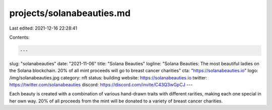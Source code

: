 projects/solanabeauties.md
==========================

Last edited: 2021-12-16 22:28:41

Contents:

.. code-block:: md

    ---
slug: "solanabeauties"
date: "2021-11-06"
title: "Solana Beauties"
logline: "Solana Beauties: The most beautiful ladies on the Solana blockchain. 20% of all mint proceeds will go to breast cancer charities"
cta: "https://solanabeauties.io"
logo: /img/solanabeauties.jpg
category: nft
status: building
website: https://solanabeauties.io
twitter: https://twitter.com/solanabeauties
discord: https://discord.com/invite/C43Q3wGpCJ
---

Each beauty is created with a combination of various hand-drawn traits with different rarities, 
making each one special in her own way. 20% of all proceeds from the mint will be donated to a variety of breast cancer charities.


